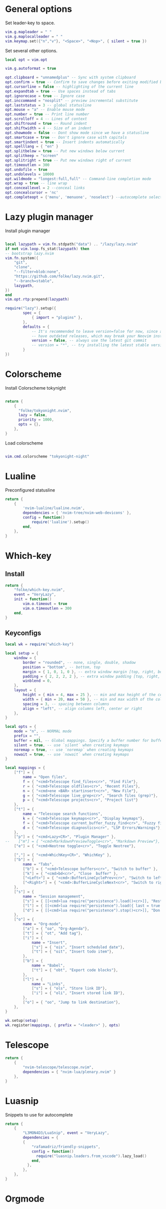* General options
Set leader-key to space.
#+BEGIN_SRC lua :tangle ~/.config/nvim_new/init.lua
vim.g.mapleader = " "
vim.g.maplocalleader = " "
vim.keymap.set({"n","v"}, "<Space>", "<Nop>", { silent = true })
#+END_SRC

Set several other options.
#+BEGIN_SRC lua :tangle ~/.config/nvim_new/init.lua
local opt = vim.opt

vim.g.autoformat = true

opt.clipboard = "unnamedplus" -- Sync with system clipboard
opt.confirm = true -- Confirm to save changes before exiting modified buffer
opt.cursorline = false -- highlighting of the current line
opt.expandtab = true -- Use spaces instead of tabs
opt.ignorecase = true -- Ignore case
opt.inccommand = "nosplit" -- preview incremental substitute
opt.laststatus = 3 -- global statusline
opt.mouse = "a" -- Enable mouse mode
opt.number = true -- Print line number
opt.scrolloff = 4 -- Lines of context
opt.shiftround = true -- Round indent
opt.shiftwidth = 4 -- Size of an indent
opt.showmode = false -- Dont show mode since we have a statusline
opt.smartcase = true -- Don't ignore case with capitals
opt.smartindent = true -- Insert indents automatically
opt.spelllang = { "en" }
opt.splitbelow = true -- Put new windows below current
opt.splitkeep = "screen"
opt.splitright = true -- Put new windows right of current
opt.timeoutlen = 300
opt.undofile = true
opt.undolevels = 10000
opt.wildmode = "longest:full,full" -- Command-line completion mode
opt.wrap = true -- line wrap
opt.conceallevel = 2 --conceal links
opt.concealcursor = 'nc'
opt.completeopt = {'menu', 'menuone', 'noselect'} --autocomplete selection
#+END_SRC
* Lazy plugin manager
Install plugin manager
#+BEGIN_SRC lua :tangle ~/.config/nvim_new/init.lua

local lazypath = vim.fn.stdpath("data") .. "/lazy/lazy.nvim"
if not vim.loop.fs_stat(lazypath) then
-- bootstrap lazy.nvim
vim.fn.system({ 
    "git", 
    "clone", 
    "--filter=blob:none", 
    "https://github.com/folke/lazy.nvim.git", 
    "--branch=stable",
    lazypath,
})
end
vim.opt.rtp:prepend(lazypath)

require("lazy").setup({
        spec = {
            { import = "plugins" },
        },
        defaults = {
            -- It's recommended to leave version=false for now, since a lot the plugin that support versioning,
            -- have outdated releases, which may break your Neovim install.
            version = false, -- always use the latest git commit
            -- version = "*", -- try installing the latest stable version for plugins that support semver
        }
})
#+END_SRC
* Colorscheme
Install Colorscheme tokynight
#+BEGIN_SRC lua :tangle ~/.config/nvim_new/lua/plugins/colorscheme.lua

return {
    {
      "folke/tokyonight.nvim",
      lazy = false,
      priority = 1000,
      opts = {},
    },
}
#+END_SRC

Load colorscheme
#+BEGIN_SRC lua :tangle ~/.config/nvim_new/init.lua

vim.cmd.colorscheme "tokyonight-night"
#+END_SRC
* Lualine
Preconfigured statusline
#+BEGIN_SRC lua :tangle ~/.config/nvim_new/lua/plugins/lualine.lua
return {
    {
        'nvim-lualine/lualine.nvim',
        dependencies = { 'nvim-tree/nvim-web-devicons' },
        config = function()
            require('lualine').setup()
        end,
    },
}
#+END_SRC
* Which-key
** Install
#+BEGIN_SRC lua :tangle ~/.config/nvim_new/lua/plugins/whichkey.lua
return {
    "folke/which-key.nvim",
    event = "VeryLazy",
    init = function()
        vim.o.timeout = true
        vim.o.timeoutlen = 300
    end,
}
#+END_SRC
** Keyconfigs
#+BEGIN_SRC lua :tangle ~/.config/nvim_new/lua/config/whichkey.lua
local wk = require("which-key")

local setup = {
    window = {
        border = "rounded", -- none, single, double, shadow
        position = "bottom", -- bottom, top
        margin = { 1, 0, 1, 0 }, -- extra window margin [top, right, bottom, left]
        padding = { 2, 2, 2, 2 }, -- extra window padding [top, right, bottom, left]
        winblend = 0,
    },
    layout = {
        height = { min = 4, max = 25 }, -- min and max height of the columns
        width = { min = 20, max = 50 }, -- min and max width of the columns
        spacing = 3, -- spacing between columns
        align = "left", -- align columns left, center or right
    },
}

local opts = {
    mode = "n", -- NORMAL mode
    prefix = "",
    buffer = nil, -- Global mappings. Specify a buffer number for buffer local mappings
    silent = true, -- use `silent` when creating keymaps
    noremap = true, -- use `noremap` when creating keymaps
    nowait = true, -- use `nowait` when creating keymaps
}

local mappings = {
    ["f"] = {
        name = "Open files", 
        f = { "<cmd>Telescope find_files<cr>", "Find File"},
        r = { "<cmd>Telescope oldfiles<cr>", "Recent Files"},
        n = { "<cmd>ene <BAR> startinsert<cr>", "New File"},
        g = { "<cmd>Telescope live_grep<cr>", "Search files (grep)"},
        p = { "<cmd>Telescope projects<cr>", "Project list"}
    },
    ["t"] = {
        name = "Telescope search functions",
        k = { "<cmd>Telescope keymaps<cr>", "Display keymaps"},
        f = { "<cmd>Telescope current_buffer_fuzzy_find<cr>", "Fuzzy find in buffer"},
        d = { "<cmd>Telescope diagnostics<cr>", "LSP Errors/Warnings"},
    },
    ["p"] = { "<cmd>Lazy<CR>", "Plugin Manager" }, 
--    ["m"] = { "<cmd>MarkdownPreviewToggle<cr>", "Markdown Preview"},
    ["e"] = { "<cmd>Neotree toggle<cr>", "Toggle Neotree"},

    [","] = { "<cmd>WhichKey<CR>", "WhichKey" },
    ["b"] = {
        name = "Tabs",
        ["b"] = { "<cmd>Telescope buffers<cr>", "Switch to buffer" },
        ["k"] = { "<cmd>bd<cr>", "Close  buffer" },
        ["<Left>"] = { "<cmd>:BufferLineCyclePrev<cr>", "Switch to left buffer" },
        ["<Right>"] = { "<cmd>:BufferLineCycleNext<cr>", "Switch to right buffer" },
    },
    ["s"] = {
        name = "Session management",
        ["s"] = { [[<cmd>lua require("persistence").load()<cr>]], "Restore Session for current directory" },
        ["l"] = { [[<cmd>lua require("persistence").load({ last = true })<cr>]], "Restore last session" },
        ["d"] = { [[<cmd>lua require("persistence").stop()<cr>]], "Don't save session on exit" },
    },
    ["o"] = {
        name = "Org-mode",
        ["a"] = { "oa", "Org-Agenda"},
        ["t"] = { "ot", "Add tag"},
        ["i"] = {
            name = "Insert",
            ["s"] = { "ois", "Insert scheduled date"},
            ["t"] = { "oit", "Insert todo item"},
        },
        ["b"] = {
            name = "Babel",
            ["t"] = { "obt", "Export code blocks"},
        },
        ["l"] = { 
            name = "Links",
            ["s"] = { "ols", "Store link ID"},
            ["i"] = { "oli", "Insert stored link ID"},
        },
        ["o"] = { "oo", "Jump to link destination"},
    },
}

wk.setup(setup)
wk.register(mappings, { prefix = "<leader>" }, opts)

#+END_SRC
* Telescope
#+BEGIN_SRC lua :tangle ~/.config/nvim_new/lua/plugins/telescope.lua
return {
    { 
        "nvim-telescope/telescope.nvim",
        dependencies = { "nvim-lua/plenary.nvim" }
    },
}
#+END_SRC
* Luasnip
Snippets to use for autocomplete
#+BEGIN_SRC lua :tangle ~/.config/nvim_new/lua/plugins/luasnip.lua
return {
    { 
        "L3MON4D3/LuaSnip", event = "VeryLazy",
        dependencies = {
        {
            "rafamadriz/friendly-snippets",
            config = function()
              require("luasnip.loaders.from_vscode").lazy_load()
            end,
          },
        },
    },
}
#+END_SRC
* Orgmode
** Setup Orgmode
#+BEGIN_SRC lua :tangle ~/.config/nvim_new/lua/plugins/orgmode.lua

return {
    {
    'nvim-orgmode/orgmode',
    dependencies = {
        { 'nvim-treesitter/nvim-treesitter', lazy = true },
    },
    event = 'VeryLazy',
    config = function()
        -- Load treesitter grammar for org
        require('orgmode').setup_ts_grammar()

        -- Setup treesitter
        require('nvim-treesitter.configs').setup({
        highlight = {
            enable = true,
        },
        ensure_installed = { 'org' },
        })

        -- Setup orgmode
        require('orgmode').setup({
        org_agenda_files = '~/orgmode/**/*',
        org_default_notes_file = '~/orgmode/refile.org',
        org_startup_indented = true,
        org_hide_leading_stars = true,
        org_hide_emphasis_markers = true,
        org_id_link_to_org_use_id = true,
        emacs_config = { executable_path = 'emacs', config_path='$HOME/.config/nvim/init_export.el' }

        })
    end,
    }
}
#+END_SRC
** Setup Orgmode-headlines
Nicer Headlines and config options for Code-blocks. Additionally bullets instead of stars for headlines
#+BEGIN_SRC lua :tangle ~/.config/nvim_new/lua/plugins/orgmode-headlines.lua
return {
    "lukas-reineke/headlines.nvim",
    dependencies = "nvim-treesitter/nvim-treesitter",
}
#+END_SRC
* Session management
#+BEGIN_SRC lua :tangle ~/.config/nvim_new/lua/plugins/persistence.lua
return {
    {
        "folke/persistence.nvim",
        event = "BufReadPre",
        opts = { options = vim.opt.sessionoptions:get() },
    },
}
#+END_SRC
* IDE
** Treesitter
#+BEGIN_SRC lua :tangle ~/.config/nvim_new/lua/plugins/treesitter.lua
return {
    { 
        "nvim-treesitter/nvim-treesitter",
        version = false,
        config = function()
            require("nvim-treesitter.configs").setup({
                -- A list of parser names, or "all"
                ensure_installed = { 
                    "bash",
                    "c",
                    "diff",
                    "html",
                    "javascript",
                    "jsdoc",
                    "json",
                    "jsonc",
                    "lua",
                    "luadoc",
                    "luap",
                    "markdown",
                    "markdown_inline",
                    "python",
                    "query",
                    "regex",
                    "toml",
                    "tsx",
                    "typescript",
                    "vim",
                    "vimdoc",
                    "yaml",
                },

                -- Install parsers synchronously (only applied to `ensure_installed`)
                sync_install = false,

                -- Automatically install missing parsers when entering buffer
                -- Recommendation: set to false if you don't have `tree-sitter` CLI installed locally
                auto_install = false,

                highlight = {
                    enable = true,
                    -- Setting this to true will run `:h syntax` and tree-sitter at the same time.
                    -- Set this to `true` if you depend on 'syntax' being enabled (like for indentation).
                    -- Using this option may slow down your editor, and you may see some duplicate highlights.
                    -- Instead of true it can also be a list of languages
                    additional_vim_regex_highlighting = false,
                  },

                  incremental_selection = {
                      enable = true,
                  }
            }
            )
        end,
    },
    -- Show context of the current function
    {
        "nvim-treesitter/nvim-treesitter-context",
        enabled = true,
        opts = { 
            mode = "cursor", 
            max_lines = 4,
            multiline_threshold = 2, -- Maximum number of lines to show for a single context
        },
    },
}
#+END_SRC
** Autocomplete
#+BEGIN_SRC lua :tangle ~/.config/nvim_new/lua/plugins/nvimcmp.lua
return {
    "hrsh7th/nvim-cmp",
    version = false,
    dependencies = {
        "hrsh7th/cmp-nvim-lsp",
        "hrsh7th/cmp-buffer",
        "hrsh7th/cmp-path",
        "L3MON4D3/LuaSnip",
        "saadparwaiz1/cmp_luasnip",
    },
    
    config = function()
    local has_words_before = function()
      unpack = unpack or table.unpack
      local line, col = unpack(vim.api.nvim_win_get_cursor(0))
      return col ~= 0 and vim.api.nvim_buf_get_lines(0, line - 1, line, true)[1]:sub(col, col):match("%s") == nil
    end

    local cmp = require('cmp')
    local luasnip = require('luasnip')

    cmp.setup({
      snippet = {
        expand = function(args)
          luasnip.lsp_expand(args.body)
        end
      },
      completion = {
        autocomplete = false
      },
       mapping = cmp.mapping.preset.insert ({
           ["<Tab>"] = cmp.mapping(function(fallback)
           if cmp.visible() then
             cmp.select_next_item()
           elseif luasnip.expand_or_jumpable() then
             luasnip.expand_or_jump()
          elseif has_words_before() then
             cmp.complete()
           else
             fallback()
           end
         end, { "i", "s" }),
         ["<c-e>"] = cmp.mapping.abort(),
         ["<CR>"] = cmp.mapping.confirm({ select=true }),
        }),
      sources = {
        { name = "nvim_lsp" },
        { name = "luasnip" },
        { name = "buffer" },
        { name = "path" },
        { name = "orgmode" },
      }
    })
  end
}
#+END_SRC
** LSP-Config
Currently only python with lsp pylsp configured
#+BEGIN_SRC lua :tangle ~/.config/nvim_new/lua/plugins/lspconfig.lua
return {
    "neovim/nvim-lspconfig",
    dependencies = {
        "williamboman/mason.nvim",
        "williamboman/mason-lspconfig.nvim"
    },
  config = function()
    local capabilities = vim.lsp.protocol.make_client_capabilities()
    capabilities = require('cmp_nvim_lsp').default_capabilities(capabilities)

    require('mason').setup()
    local mason_lspconfig = require 'mason-lspconfig'
    mason_lspconfig.setup {
        --ensure_installed = { "pyright", "marksman" }
       ensure_installed = { "pylsp", "marksman" }

    }
    --require("lspconfig").pyright.setup {
    --    capabilities = capabilities,
    --}
    require("lspconfig").pylsp.setup{
        settings ={
            pylsp = {
                plugins = {
                    pyflakes = { enabled = true,
                                 maxLineLength = 200},
                    black = { enabled = true },
                    pylsp_mypy = { enabled = true },
                    pycodestyle = {
			 maxLineLength = 200,
                    },
                    --jedi_completion = { fuzzy = true },
                }
            }
        }
    }
    require("lspconfig").marksman.setup {
        capabilities = capabilities,
    }
  end
}
#+END_SRC
** Null-ls
Use neovim as a language server to hook into LSP.
#+BEGIN_SRC lua :tangle ~/.config/nvim_new/lua/plugins/nonels.lua
return {
    { "nvimtools/none-ls.nvim" },
}
#+END_SRC
* Load Modules
Load custom configs and functions
#+BEGIN_SRC lua :tangle ~/.config/nvim_new/init.lua
require("config.whichkey")
#+END_SRC

